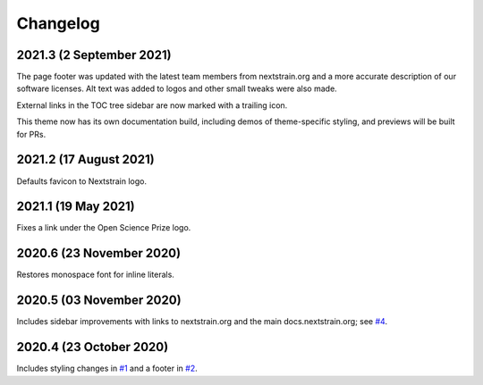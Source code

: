 =========
Changelog
=========

2021.3 (2 September 2021)
=========================

The page footer was updated with the latest team members from nextstrain.org
and a more accurate description of our software licenses.  Alt text was added
to logos and other small tweaks were also made.

External links in the TOC tree sidebar are now marked with a trailing icon.

This theme now has its own documentation build, including demos of
theme-specific styling, and previews will be built for PRs.

2021.2 (17 August 2021)
=======================

Defaults favicon to Nextstrain logo.

2021.1 (19 May 2021)
=======================

Fixes a link under the Open Science Prize logo.

2020.6 (23 November 2020)
============================

Restores monospace font for inline literals.

2020.5 (03 November 2020)
============================

Includes sidebar improvements with links to nextstrain.org and the main docs.nextstrain.org; see `#4 <https://github.com/nextstrain/sphinx-theme/pull/4>`__.

2020.4 (23 October 2020)
===========================

Includes styling changes in `#1 <https://github.com/nextstrain/sphinx-theme/pull/1>`__ and a footer in `#2 <https://github.com/nextstrain/sphinx-theme/pull/2>`__.
